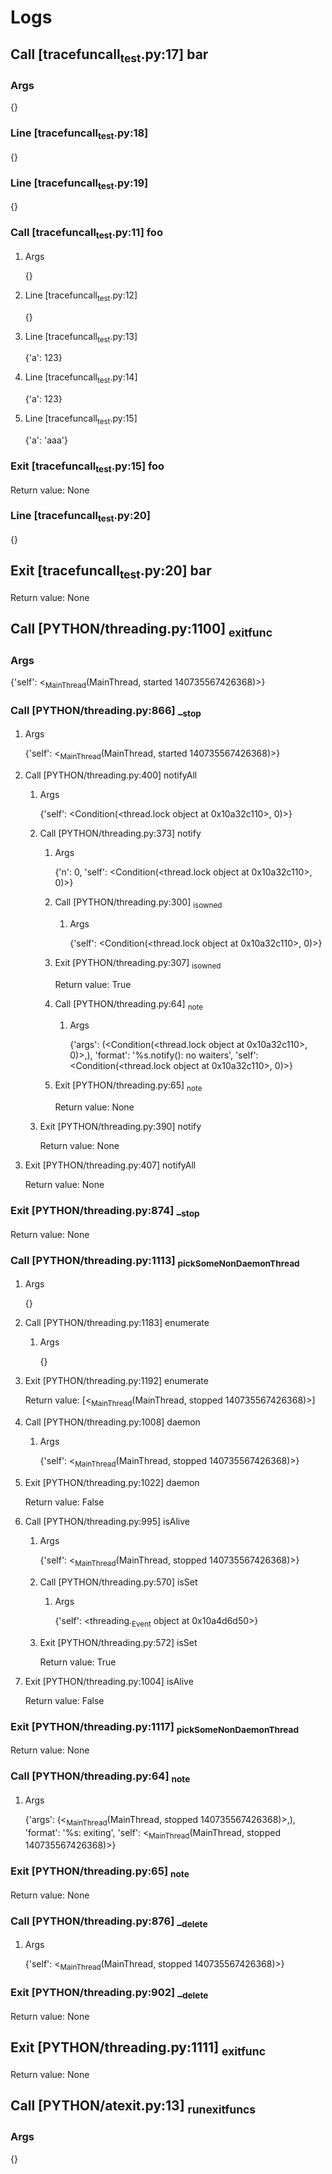 * Logs
** Call [tracefuncall_test.py:17] bar
*** Args
   {}
*** Line [tracefuncall_test.py:18]
   {}
*** Line [tracefuncall_test.py:19]
   {}
*** Call [tracefuncall_test.py:11] foo
**** Args
    {}
**** Line [tracefuncall_test.py:12]
    {}
**** Line [tracefuncall_test.py:13]
    {'a': 123}
**** Line [tracefuncall_test.py:14]
    {'a': 123}
**** Line [tracefuncall_test.py:15]
    {'a': 'aaa'}
*** Exit [tracefuncall_test.py:15] foo
    Return value: None
*** Line [tracefuncall_test.py:20]
   {}
** Exit [tracefuncall_test.py:20] bar
   Return value: None
** Call [PYTHON/threading.py:1100] _exitfunc
*** Args
   {'self': <_MainThread(MainThread, started 140735567426368)>}
*** Call [PYTHON/threading.py:866] __stop
**** Args
    {'self': <_MainThread(MainThread, started 140735567426368)>}
**** Call [PYTHON/threading.py:400] notifyAll
***** Args
     {'self': <Condition(<thread.lock object at 0x10a32c110>, 0)>}
***** Call [PYTHON/threading.py:373] notify
****** Args
      {'n': 0, 'self': <Condition(<thread.lock object at 0x10a32c110>, 0)>}
****** Call [PYTHON/threading.py:300] _is_owned
******* Args
       {'self': <Condition(<thread.lock object at 0x10a32c110>, 0)>}
****** Exit [PYTHON/threading.py:307] _is_owned
       Return value: True
****** Call [PYTHON/threading.py:64] _note
******* Args
       {'args': (<Condition(<thread.lock object at 0x10a32c110>, 0)>,),
        'format': '%s.notify(): no waiters',
        'self': <Condition(<thread.lock object at 0x10a32c110>, 0)>}
****** Exit [PYTHON/threading.py:65] _note
       Return value: None
***** Exit [PYTHON/threading.py:390] notify
      Return value: None
**** Exit [PYTHON/threading.py:407] notifyAll
     Return value: None
*** Exit [PYTHON/threading.py:874] __stop
    Return value: None
*** Call [PYTHON/threading.py:1113] _pickSomeNonDaemonThread
**** Args
    {}
**** Call [PYTHON/threading.py:1183] enumerate
***** Args
     {}
**** Exit [PYTHON/threading.py:1192] enumerate
     Return value: [<_MainThread(MainThread, stopped 140735567426368)>]
**** Call [PYTHON/threading.py:1008] daemon
***** Args
     {'self': <_MainThread(MainThread, stopped 140735567426368)>}
**** Exit [PYTHON/threading.py:1022] daemon
     Return value: False
**** Call [PYTHON/threading.py:995] isAlive
***** Args
     {'self': <_MainThread(MainThread, stopped 140735567426368)>}
***** Call [PYTHON/threading.py:570] isSet
****** Args
      {'self': <threading._Event object at 0x10a4d6d50>}
***** Exit [PYTHON/threading.py:572] isSet
      Return value: True
**** Exit [PYTHON/threading.py:1004] isAlive
     Return value: False
*** Exit [PYTHON/threading.py:1117] _pickSomeNonDaemonThread
    Return value: None
*** Call [PYTHON/threading.py:64] _note
**** Args
    {'args': (<_MainThread(MainThread, stopped 140735567426368)>,),
     'format': '%s: exiting',
     'self': <_MainThread(MainThread, stopped 140735567426368)>}
*** Exit [PYTHON/threading.py:65] _note
    Return value: None
*** Call [PYTHON/threading.py:876] __delete
**** Args
    {'self': <_MainThread(MainThread, stopped 140735567426368)>}
*** Exit [PYTHON/threading.py:902] __delete
    Return value: None
** Exit [PYTHON/threading.py:1111] _exitfunc
   Return value: None
** Call [PYTHON/atexit.py:13] _run_exitfuncs
*** Args
   {}
